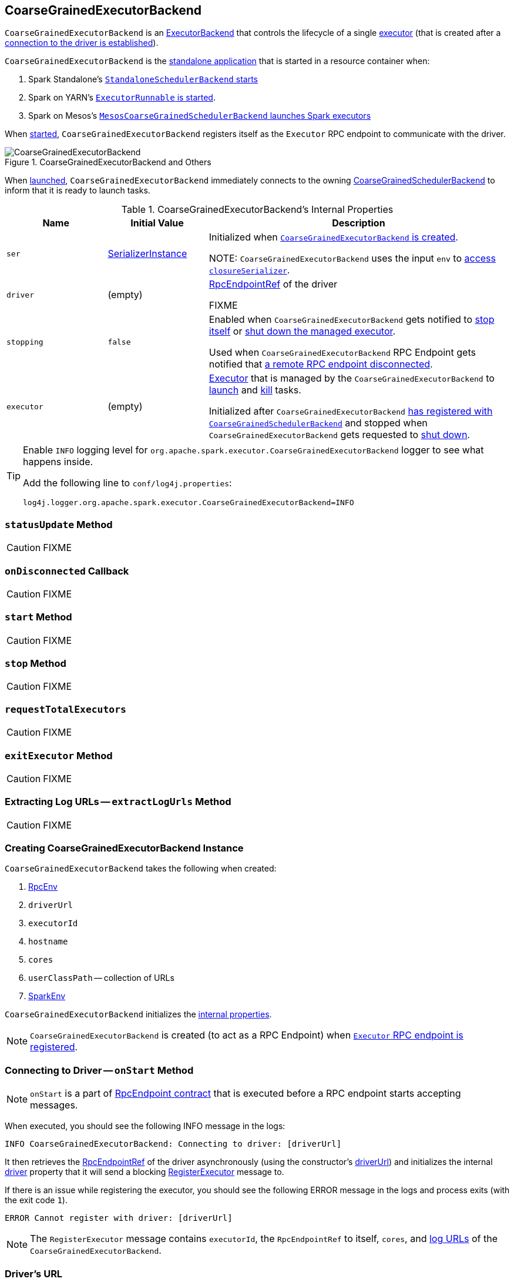 == [[CoarseGrainedExecutorBackend]] CoarseGrainedExecutorBackend

`CoarseGrainedExecutorBackend` is an link:spark-ExecutorBackend.adoc[ExecutorBackend] that controls the lifecycle of a single <<executor, executor>> (that is created after a <<RegisteredExecutor, connection to the driver is established>>).

`CoarseGrainedExecutorBackend` is the <<main, standalone application>> that is started in a resource container when:

. Spark Standalone's link:spark-standalone-StandaloneSchedulerBackend.adoc#start[`StandaloneSchedulerBackend` starts]

. Spark on YARN's link:yarn/spark-yarn-ExecutorRunnable.adoc#run[`ExecutorRunnable` is started].

. Spark on Mesos's link:spark-mesos/spark-mesos-MesosCoarseGrainedSchedulerBackend.adoc#createCommand[`MesosCoarseGrainedSchedulerBackend` launches Spark executors]

When <<run, started>>, `CoarseGrainedExecutorBackend` registers itself as the `Executor` RPC endpoint to communicate with the driver.

.CoarseGrainedExecutorBackend and Others
image::images/CoarseGrainedExecutorBackend.png[align="center"]

When <<main, launched>>, `CoarseGrainedExecutorBackend` immediately connects to the owning link:spark-scheduler-backends-CoarseGrainedSchedulerBackend.adoc[CoarseGrainedSchedulerBackend] to inform that it is ready to launch tasks.

[[internal-properties]]
.CoarseGrainedExecutorBackend's Internal Properties
[cols="1,^1,3",options="header",width="100%"]
|===
| Name
| Initial Value
| Description

| [[ser]] `ser`
| link:spark-SerializerInstance.adoc[SerializerInstance]
| Initialized when <<creating-instance, `CoarseGrainedExecutorBackend` is created>>.

NOTE: `CoarseGrainedExecutorBackend` uses the input `env` to link:spark-sparkenv.adoc#closureSerializer[access `closureSerializer`].

| [[driver]] `driver`
| (empty)
| link:spark-RpcEndpointRef.adoc[RpcEndpointRef] of the driver

FIXME

| [[stopping]] `stopping`
| `false`
| Enabled when `CoarseGrainedExecutorBackend` gets notified to <<StopExecutor, stop itself>> or <<Shutdown, shut down the managed executor>>.

Used when `CoarseGrainedExecutorBackend` RPC Endpoint gets notified that <<onDisconnected, a remote RPC endpoint disconnected>>.

| [[executor]] `executor`
| (empty)
|  link:spark-executor.adoc#coarse-grained-executor[Executor] that is managed by the `CoarseGrainedExecutorBackend` to <<LaunchTask, launch>> and <<KillTask, kill>> tasks.

Initialized after `CoarseGrainedExecutorBackend` <<RegisteredExecutor, has registered with `CoarseGrainedSchedulerBackend`>> and stopped when `CoarseGrainedExecutorBackend` gets requested to <<Shutdown, shut down>>.

|===

[TIP]
====
Enable `INFO` logging level for `org.apache.spark.executor.CoarseGrainedExecutorBackend` logger to see what happens inside.

Add the following line to `conf/log4j.properties`:

```
log4j.logger.org.apache.spark.executor.CoarseGrainedExecutorBackend=INFO
```
====

=== [[statusUpdate]] `statusUpdate` Method

CAUTION: FIXME

=== [[onDisconnected]] `onDisconnected` Callback

CAUTION: FIXME

=== [[start]] `start` Method

CAUTION: FIXME

=== [[stop]] `stop` Method

CAUTION: FIXME

=== [[requestTotalExecutors]] `requestTotalExecutors`

CAUTION: FIXME

=== [[exitExecutor]] `exitExecutor` Method

CAUTION: FIXME

=== [[extractLogUrls]] Extracting Log URLs -- `extractLogUrls` Method

CAUTION: FIXME

=== [[creating-instance]] Creating CoarseGrainedExecutorBackend Instance

`CoarseGrainedExecutorBackend` takes the following when created:

1. [[rpcEnv]] link:spark-rpc.adoc[RpcEnv]
2. `driverUrl`
3. `executorId`
4. `hostname`
5. `cores`
6. `userClassPath` -- collection of URLs
7. link:spark-sparkenv.adoc[SparkEnv]

`CoarseGrainedExecutorBackend` initializes the <<internal-properties, internal properties>>.

NOTE: `CoarseGrainedExecutorBackend` is created (to act as a RPC Endpoint) when <<run, `Executor` RPC endpoint is registered>>.

=== [[onStart]] Connecting to Driver -- `onStart` Method

NOTE: `onStart` is a part of link:spark-rpc-RpcEndpoint.adoc#onStart[RpcEndpoint contract] that is executed before a RPC endpoint starts accepting messages.

When executed, you should see the following INFO message in the logs:

```
INFO CoarseGrainedExecutorBackend: Connecting to driver: [driverUrl]
```

It then retrieves the link:spark-RpcEndpointRef.adoc[RpcEndpointRef] of the driver asynchronously (using the constructor's <<driverUrl, driverUrl>>) and initializes the internal <<driver, driver>> property that it will send a blocking link:spark-scheduler-backends-CoarseGrainedSchedulerBackend.adoc#RegisterExecutor[RegisterExecutor] message to.

If there is an issue while registering the executor, you should see the following ERROR message in the logs and process exits (with the exit code `1`).

```
ERROR Cannot register with driver: [driverUrl]
```

NOTE: The `RegisterExecutor` message contains `executorId`, the `RpcEndpointRef` to itself, `cores`, and <<extractLogUrls, log URLs>> of the `CoarseGrainedExecutorBackend`.

=== [[driverURL]] Driver's URL

The driver's URL is of the format `spark://[RpcEndpoint name]@[hostname]:[port]`, e.g. `spark://CoarseGrainedScheduler@192.168.1.6:64859`.

=== [[main]] Launching CoarseGrainedExecutorBackend Standalone Application (in Resource Container) -- `main` Method

`CoarseGrainedExecutorBackend` is a standalone application (i.e. comes with `main` entry method) that parses <<command-line-arguments, command-line arguments>> and <<run, runs CoarseGrainedExecutorBackend's Executor RPC endpoint>> to communicate with the driver.

[[command-line-arguments]]
.CoarseGrainedExecutorBackend Command-Line Arguments
[cols="1,^1,2",options="header",width="100%"]
|===
| Argument
| Required?
| Description

| [[driver-url]] `--driver-url`
| yes
| Driver's URL. See <<driverURL, driver's URL>>

| [[executor-id]] `--executor-id`
| yes
| Executor id

| [[hostname]] `--hostname`
| yes
| Host name

| [[cores]] `--cores`
| yes
| Number of cores (that must be greater than `0`).

| [[app-id]] `--app-id`
| yes
| Application id

| [[worker-url]] `--worker-url`
| no
| Worker's URL, e.g. `spark://Worker@192.168.1.6:64557`

NOTE: `--worker-url` is only used in link:spark-standalone-StandaloneSchedulerBackend.adoc[Spark Standalone] to enforce fate-sharing with the worker.

| [[user-class-path]] `--user-class-path`
| no
| URL/path to a resource to be added to CLASSPATH; can be specified multiple times.

|===

When executed with unrecognized command-line arguments or required arguments are missing, `main` shows the usage help and exits (with exit status `1`).

[source]
----
$ ./bin/spark-class org.apache.spark.executor.CoarseGrainedExecutorBackend

Usage: CoarseGrainedExecutorBackend [options]

 Options are:
   --driver-url <driverUrl>
   --executor-id <executorId>
   --hostname <hostname>
   --cores <cores>
   --app-id <appid>
   --worker-url <workerUrl>
   --user-class-path <url>
----

[NOTE]
====
`main` is used when:

. Spark Standalone's link:spark-standalone-StandaloneSchedulerBackend.adoc#start[`StandaloneSchedulerBackend` starts].

. Spark on YARN's link:yarn/spark-yarn-ExecutorRunnable.adoc#run[`ExecutorRunnable` is started] (in a YARN resource container).

. Spark on Mesos's link:spark-mesos/spark-mesos-MesosCoarseGrainedSchedulerBackend.adoc#createCommand[`MesosCoarseGrainedSchedulerBackend` launches Spark executors]
====

=== [[run]] Running CoarseGrainedExecutorBackend (and Registering Executor RPC Endpoint) -- `run` Internal Method

[source, scala]
----
run(
  driverUrl: String,
  executorId: String,
  hostname: String,
  cores: Int,
  appId: String,
  workerUrl: Option[String],
  userClassPath: scala.Seq[URL]): Unit
----

When executed, `run` executes `Utils.initDaemon(log)`.

CAUTION: FIXME What does `initDaemon` do?

NOTE: `run` link:spark-SparkHadoopUtil.adoc#runAsSparkUser[runs itself with a Hadoop `UserGroupInformation`] (as a thread local variable distributed to child threads for authenticating HDFS and YARN calls).

NOTE: `run` expects a clear `hostname` with no `:` included (for a port perhaps).

[[run-driverPropsFetcher]]
`run` uses link:spark-executor.adoc#spark_executor_port[spark.executor.port] Spark property (or `0` if not set) for the port to link:spark-rpc.adoc#create[create a `RpcEnv`] called *driverPropsFetcher* (together with the input `hostname` and `clientMode` enabled).

`run` link:spark-rpc.adoc#setupEndpointRefByURI[resolves `RpcEndpointRef` for the input `driverUrl`] and requests `SparkAppConfig` (by posting a blocking `RetrieveSparkAppConfig`).

IMPORTANT: This is the first moment when `CoarseGrainedExecutorBackend` initiates communication with the driver available at `driverUrl` through `RpcEnv`.

`run` uses `SparkAppConfig` to get the driver's `sparkProperties` and adds link:spark-configuration.adoc#spark_app_id[spark.app.id] Spark property with the value of the input `appId`.

`run` link:spark-rpc.adoc#shutdown[shuts `driverPropsFetcher` RPC Endpoint down].

`run` creates a link:spark-configuration.adoc[SparkConf] using the Spark properties fetched from the driver, i.e. with the link:spark-configuration.adoc#isExecutorStartupConf[executor-related Spark settings] if they link:spark-configuration.adoc#setIfMissing[were missing] and the link:spark-configuration.adoc#set[rest unconditionally].

If link:yarn/spark-yarn-settings.adoc#spark.yarn.credentials.file[spark.yarn.credentials.file] Spark property is defined in `SparkConf`, you should see the following INFO message in the logs:

```
INFO Will periodically update credentials from: [spark.yarn.credentials.file]
```

`run` link:spark-SparkHadoopUtil.adoc#startCredentialUpdater[requests the current `SparkHadoopUtil` to start start the credential updater].

NOTE: `run` uses link:spark-SparkHadoopUtil.adoc#get[SparkHadoopUtil.get] to access the current `SparkHadoopUtil`.

`run` link:spark-sparkenv.adoc#createExecutorEnv[creates `SparkEnv` for executors] (with the input `executorId`, `hostname` and `cores`, and `isLocal` disabled).

IMPORTANT: This is the moment when `SparkEnv` gets created with all the executor services.

`run` link:spark-rpc.adoc#setupEndpoint[sets up an RPC endpoint] with the name *Executor* and <<creating-instance, CoarseGrainedExecutorBackend>> as the endpoint.

(only in Spark Standalone) If the optional input `workerUrl` was defined, `run` sets up an RPC endpoint with the name *WorkerWatcher* and `WorkerWatcher` RPC endpoint.

[NOTE]
====
The optional input `workerUrl` is defined only when <<worker-url, `--worker-url` command-line argument>> was used to <<main, launch `CoarseGrainedExecutorBackend` standalone application>>.

`--worker-url` is only used in link:spark-standalone-StandaloneSchedulerBackend.adoc[Spark Standalone].
====

``run``'s main thread is blocked until link:spark-rpc.adoc#awaitTermination[`RpcEnv` terminates] and only the RPC endpoints process RPC messages.

Once `RpcEnv` has terminated, `run` link:spark-SparkHadoopUtil.adoc#stopCredentialUpdater[stops the credential updater].

CAUTION: FIXME Think of the place for `Utils.initDaemon`, `Utils.getProcessName` et al.

NOTE: `run` is used exclusively when <<main, `CoarseGrainedExecutorBackend` standalone application is launched>>.

=== [[RegisteredExecutor]] Creating Executor -- `RegisteredExecutor` Message Handler

[source, scala]
----
RegisteredExecutor
extends CoarseGrainedClusterMessage with RegisterExecutorResponse
----

When `RegisteredExecutor` comes in, you should see the following INFO in the logs:

```
INFO CoarseGrainedExecutorBackend: Successfully registered with driver
```

`CoarseGrainedExecutorBackend` link:spark-executor.adoc#creating-instance[creates a `Executor`] (with `isLocal` disabled) that in turn becomes <<executor, executor>> internal reference.

NOTE: `CoarseGrainedExecutorBackend` uses `executorId`, `hostname`, `env`, `userClassPath` to create the `Executor` that were specified when <<creating-instance, `CoarseGrainedExecutorBackend` was created>>.

If creating the `Executor` fails with a non-fatal exception, `CoarseGrainedExecutorBackend` <<exitExecutor, exits executor>> with the reason:

```
Unable to create executor due to [message]
```

NOTE: `RegisteredExecutor` is sent exclusively when link:spark-scheduler-backends-CoarseGrainedSchedulerBackend.adoc#RegisterExecutor[`CoarseGrainedSchedulerBackend` receives `RegisterExecutor`] (that is right before <<onStart, `CoarseGrainedExecutorBackend` RPC Endpoint starts accepting messages>> which happens when <<run, `CoarseGrainedExecutorBackend` is started>>).

=== [[RegisterExecutorFailed]] RegisterExecutorFailed

[source, scala]
----
RegisterExecutorFailed(message)
----

When a `RegisterExecutorFailed` message arrives, the following ERROR is printed out to the logs:

```
ERROR CoarseGrainedExecutorBackend: Slave registration failed: [message]
```

`CoarseGrainedExecutorBackend` then exits with the exit code `1`.

=== [[LaunchTask]] Launching Tasks -- `LaunchTask` Message Handler

[source, scala]
----
LaunchTask(data: SerializableBuffer)
----

`LaunchTask` handler deserializes `TaskDescription` from `data` (using the global link:spark-sparkenv.adoc#closureSerializer[closure Serializer]).

NOTE: `LaunchTask` message is sent by link:spark-scheduler-backends-CoarseGrainedSchedulerBackend.adoc#launchTasks[CoarseGrainedSchedulerBackend.launchTasks].

```
INFO CoarseGrainedExecutorBackend: Got assigned task [taskId]
```

`CoarseGrainedExecutorBackend` then link:spark-executor.adoc#launchTask[launches the task on the executor].

If however the internal `executor` field has not been created yet, it prints out the following ERROR to the logs:

```
ERROR CoarseGrainedExecutorBackend: Received LaunchTask command but executor was null
```

And it then exits.

=== [[KillTask]] Killing Tasks -- `KillTask` Message Handler

`KillTask(taskId, _, interruptThread)` message kills a task (calls `Executor.killTask`).

If an executor has not been initialized yet (FIXME: why?), the following ERROR message is printed out to the logs and CoarseGrainedExecutorBackend exits:

```
ERROR Received KillTask command but executor was null
```

=== [[StopExecutor]] StopExecutor Handler

[source, scala]
----
case object StopExecutor
extends CoarseGrainedClusterMessage
----

When `StopExecutor` is received, the handler turns <<stopping, stopping>> internal flag on. You should see the following INFO message in the logs:

```
INFO CoarseGrainedExecutorBackend: Driver commanded a shutdown
```

In the end, the handler sends a <<Shutdown, Shutdown>> message to itself.

NOTE: `StopExecutor` message is sent when `CoarseGrainedSchedulerBackend` RPC Endpoint (aka `DriverEndpoint`) processes link:spark-CoarseGrainedSchedulerBackend-DriverEndpoint.adoc#StopExecutors[StopExecutors] or link:spark-CoarseGrainedSchedulerBackend-DriverEndpoint.adoc#RemoveExecutor[RemoveExecutor] messages.

=== [[Shutdown]] Shutdown Handler

[source, scala]
----
case object Shutdown
extends CoarseGrainedClusterMessage
----

When `Shutdown` is received, the handler turns <<stopping, stopping>> internal flag on. It then starts the `CoarseGrainedExecutorBackend-stop-executor` thread that link:spark-executor.adoc#stop[stops the owned `Executor`] (using <<executor, executor>> reference).

NOTE: `Shutdown` message is sent exclusively when <<StopExecutor, `CoarseGrainedExecutorBackend` receives `StopExecutor`>>.
